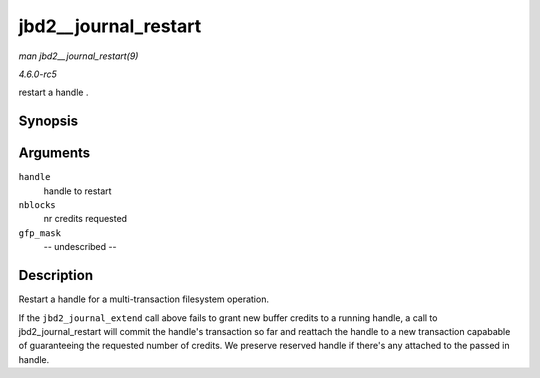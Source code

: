 .. -*- coding: utf-8; mode: rst -*-

.. _API-jbd2--journal-restart:

=====================
jbd2__journal_restart
=====================

*man jbd2__journal_restart(9)*

*4.6.0-rc5*

restart a handle .


Synopsis
========

.. c:function:: int jbd2__journal_restart( handle_t * handle, int nblocks, gfp_t gfp_mask )

Arguments
=========

``handle``
    handle to restart

``nblocks``
    nr credits requested

``gfp_mask``
    -- undescribed --


Description
===========

Restart a handle for a multi-transaction filesystem operation.

If the ``jbd2_journal_extend`` call above fails to grant new buffer
credits to a running handle, a call to jbd2_journal_restart will
commit the handle's transaction so far and reattach the handle to a new
transaction capabable of guaranteeing the requested number of credits.
We preserve reserved handle if there's any attached to the passed in
handle.


.. ------------------------------------------------------------------------------
.. This file was automatically converted from DocBook-XML with the dbxml
.. library (https://github.com/return42/sphkerneldoc). The origin XML comes
.. from the linux kernel, refer to:
..
.. * https://github.com/torvalds/linux/tree/master/Documentation/DocBook
.. ------------------------------------------------------------------------------
